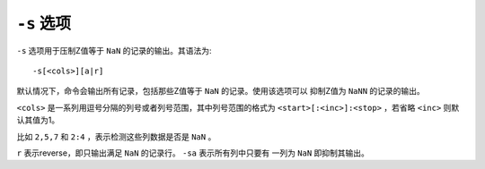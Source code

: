 ``-s`` 选项
===========

``-s`` 选项用于压制Z值等于 ``NaN`` 的记录的输出。其语法为::

    -s[<cols>][a|r]

默认情况下，命令会输出所有记录，包括那些Z值等于 ``NaN`` 的记录。使用该选项可以
抑制Z值为 ``NaNN`` 的记录的输出。

``<cols>`` 是一系列用逗号分隔的列号或者列号范围，其中列号范围的格式为
``<start>[:<inc>]:<stop>`` ，若省略 ``<inc>`` 则默认其值为1。

比如 ``2,5,7`` 和 ``2:4`` ，表示检测这些列数据是否是 ``NaN`` 。

``r`` 表示reverse，即只输出满足 ``NaN`` 的记录行。 ``-sa`` 表示所有列中只要有
一列为 ``NaN`` 即抑制其输出。
